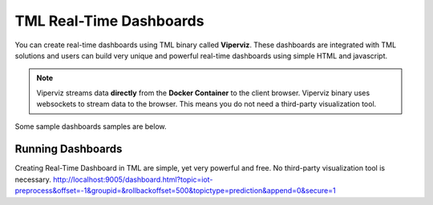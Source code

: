 TML Real-Time Dashboards
=========================

You can create real-time dashboards using TML binary called **Viperviz**.  These dashboards are integrated with TML solutions and users can build very unique and powerful real-time dashboards using simple HTML and javascript.

.. note::

   Viperviz streams data **directly** from the **Docker Container** to the client browser.  Viperviz binary uses websockets to stream data to the browser.  This 
   means you do not need a third-party visualization tool.

Some sample dashboards samples are below.

.. figure:: d1.png

.. figure:: d2.png

.. figure:: d3.png

.. figure:: d4.png


.. figure:: hdash1.png

Running Dashboards
-------------------

Creating Real-Time Dashboard in TML are simple, yet very powerful and free.  No third-party visualization tool is necessary.  
http://localhost:9005/dashboard.html?topic=iot-preprocess&offset=-1&groupid=&rollbackoffset=500&topictype=prediction&append=0&secure=1
